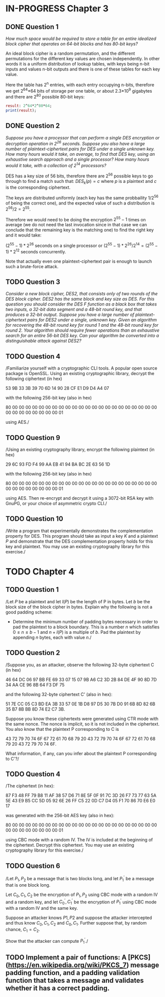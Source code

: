* IN-PROGRESS Chapter 3
** DONE Question 1
/How much space would be required to store a table for an entire idealized block cipher that operates on 64-bit blocks and has 80-bit keys?/

An ideal block cipher is a random permutation, and the different permutations for the different key values are chosen independently.
In other words it is a uniform distribution of lookup tables, with keys being n-bit inputs and values n-bit outputs and there is one of these tables for each key value.

Here the table has 2^n entries, with each entry occupying n-bits, therefore we get 2^64*64 bits of storage per one table, or
about 2.3*10^9 gigabytes and there are 2^80 possible 80-bit keys:

#+header: :exports results
#+BEGIN_SRC maxima :results output
result: 2^64*2^80*64;
print(result);
#+END_SRC

** DONE Question 2
/Suppose you have a processor that can perform a single DES encryption or decryption operation in 2^26 seconds. Suppose you also have a large number of plaintext-ciphertext pairs for DES under a single unknown key. How many hours would it take, on average, to find that DES key, using an exhaustive search approach and a single processor? How many hours would it take, with a collection of 2^14 processors?/

DES has a key size of 56 bits, therefore there are 2^56 possible keys to go through to find a match such that:
$DES_k(p)=c$ where $p$ is a plaintext and $c$ is the corresponding ciphertext.

# An exhaustive search would mean doing encryption $2^56-1$ times (we do not need the last invocation since in that case we can conclude that the remaining key is the matching one).
The keys are distributed uniformly (each key has the same probbaility $1/2^56$ of being the correct one), and the expected value of such a distribution is $2^56/2=2^55$.

Therefore we would need to be doing the encryption $2^55-1$ times on average (we do not need the last invocation since in that case we can conclude that the remaining key is the matching one) to find the right key and it would take:

$(2^55-1)*2^26$ seconds on a single processor or $(2^55-1)*2^26/2^14=(2^55-1)*2^12$ seconds concurrently.

Note that actually even one plaintext-ciphertext pair is enough to launch such a brute-force attack.
** TODO Question 3
/Consider a new block cipher, DES2, that consists only of two rounds of the DES block cipher. DES2 has the same block and key size as DES. For this question you should consider the DES $F$ function as a black box that takes two inputs, a 32-bit data segment and a 48-bit round key, and that produces a 32-bit output. Suppose you have a large number of plaintext-ciphertext pairs for DES2 under a single, unknown key. Given an algorithm for recovering the 48-bit round key for round 1 and the 48-bit round key for round 2. Your algorithm should require fewer operations than an exhaustive search for an entire 56-bit DES key. Can your algorithm be converted into a distinguishable attack against DES2?/
** TODO Question 4
/Familiarize yourself with a cryptographic CLI tools. A popular open source package is OpenSSL. Using an existing cryptographic library, decrypt the following ciphertext (in hex)

        53 9B 33 3B 39 70 6D 14 90 28 CF E1 D9 D4 A4 07

with the following 256-bit key (also in hex)

        80 00 00 00 00 00 00 00 00 00 00 00 00 00 00 00
        00 00 00 00 00 00 00 00 00 00 00 00 00 00 00 01

using AES./

** TODO Question 9
/Using an existing cryptography library, encrypt the following plaintext (in hex)

        29 6C 93 FD F4 99 AA EB 41 94 BA BC 2E 63 56 1D

with the following 256-bit key (also in hex)

        80 00 00 00 00 00 00 00 00 00 00 00 00 00 00 00
        00 00 00 00 00 00 00 00 00 00 00 00 00 00 00 01

using AES. Then re-encrypt and decrypt it using a 3072-bit RSA key with GnuPG, or your choice of asymmetric crypto CLI./
** TODO Question 10
/Write a program that experimentally demonstrates the complementation property for DES.
This program should take as input a key $K$ and a plaintext $P$ and demonstrate that the DES complementation property holds for this key and plaintext.
You may use an existing cryptography library for this exercise./
* TODO Chapter 4
** TODO Question 1
/Let $P$ be a plaintext and let $l(P)$ be the length of P in bytes.
Let $b$ be the block size of the block cipher in bytes. Explain why the following is not a good padding scheme:

- Determine the minimum number of padding bytes necessary in order to pad the plaintext to a block boundary. This is a number $n$ which satisfies $0 \leq n \leq b-1$ and $n + l(P)$ is a multiple of $b$. Pad the plaintext by appending $n$ bytes, each with value $n$./
** TODO Question 2
/Suppose you, as an attacker, observe the following 32-byte ciphertext C (in hex)

46 64 DC 06 97 BB FE 69 33 07 15 07 9B A6 C2 3D
2B 84 DE 4F 90 8D 7D 34 AA CE 96 8B 64 F3 DF 75

and the following 32-byte ciphertext
C' (also in hex):

51 7E CC 05 C3 BD EA 3B 33 57 0E 1B D8 97 D5 30
7B D0 91 6B 8D 82 6B 35 B7 8B BB 8D 74 E2 C7 3B.

Suppose you know these ciphertexts were generated using CTR mode with the same nonce. The nonce is implicit, so it is not included in the ciphertext. You also know that the plaintext P corresponding to C is

43 72 79 70 74 6F 67 72 61 70 68 79 20 43 72 79
70 74 6F 67 72 61 70 68 79 20 43 72 79 70 74 6F.

What information, if any, can you infer about the plaintext P corresponding to C'?/
** TODO Question 4
/The ciphertext (in hex):

87 F3 48 FF 79 B8 11 AF 38 57 D6 71 8E 5F 0F 91
7C 3D 26 F7 73 77 63 5A 5E 43 E9 B5 CC 5D 05 92
6E 26 FF C5 22 0D C7 D4 05 F1 70 86 70 E6 E0 17

was generated with the 256-bit AES key (also in hex):

80 00 00 00 00 00 00 00 00 00 00 00 00 00 00 00
00 00 00 00 00 00 00 00 00 00 00 00 00 00 00 01

using CBC mode with a random IV.
The IV is included at the beginning of the ciphertext.
Decrypt this ciphertext.
You may use an existing cryptography library for this exercise./
** TODO Question 6
/Let $P_1,P_2$ be a message that is two blocks long, and let $P_1^'$ be a message that is one block long.

Let $C_0,C_1,C_2$ be the encryption of $P_1,P_2$ using CBC mode with a random IV and a random key, and let $C_0^',C_1^'$ be the encryption of $P_1^'$ using CBC mode with a random IV and the same key.

Suppose an attacker knows $P1,P2$ and suppose the attacker intercepted and thus know $C_0,C_1,C_2$ and $C_0,C_1$.
Further suppose that, by random chance, $C_1=C_2$.

Show that the attacker can compute $P_1^'$./
** TODO Implement a pair of functions: A [PKCS](https://en.wikipedia.org/wiki/PKCS_7) message padding function, and a padding validation function that takes a message and validates whether it has a correct padding.
